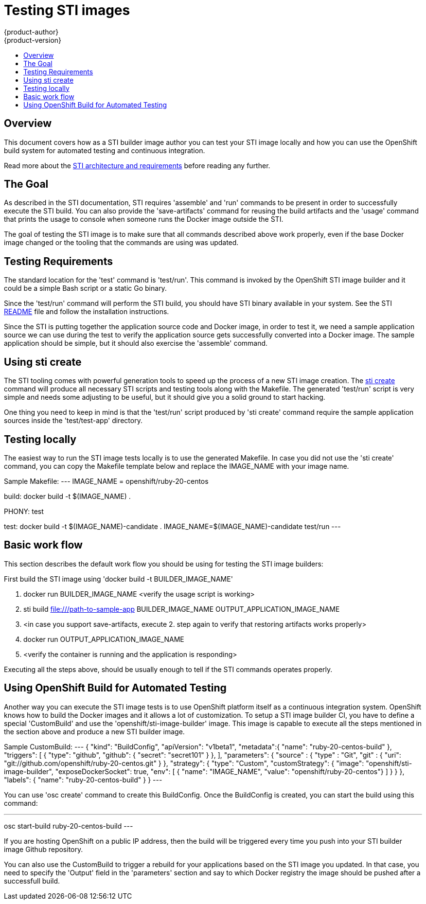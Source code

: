 = Testing STI images
{product-author}
{product-version}
:data-uri:
:icons:
:experimental:
:toc: macro
:toc-title:

toc::[]

== Overview

This document covers how as a STI builder image author you can test your
STI image locally and how you can use the OpenShift build system for automated
testing and continuous integration.

Read more about the link:sti[STI architecture and requirements] before reading
any further.

== The Goal

As described in the STI documentation, STI requires 'assemble' and 'run'
commands to be present in order to successfully execute the STI build.  You can
also provide the 'save-artifacts' command for reusing the build artifacts and
the 'usage' command that prints the usage to console when someone runs the
Docker image outside the STI.

The goal of testing the STI image is to make sure that all commands described
above work properly, even if the base Docker image changed or the tooling that
the commands are using was updated.

== Testing Requirements

The standard location for the 'test' command is 'test/run'. This command is
invoked by the OpenShift STI image builder and it could be a simple Bash script
or a static Go binary.

Since the 'test/run' command will perform the STI build, you should have STI
binary available in your system. See the STI
https://github.com/openshift/source-to-image/blob/master/README.md#installation[README]
file and follow the installation instructions.

Since the STI is putting together the application source code and Docker image,
in order to test it, we  need a sample application source we can use during the
test to verify the application source gets successfully converted into a Docker
image. The sample application should be simple, but it should also exercise the
'assemble' command.

== Using sti create

The STI tooling comes with powerful generation tools to speed up the process of
a new STI image creation. The
https://github.com/openshift/source-to-image/blob/master/docs/cli.md#sti-create:[sti
create] command will produce all necessary STI scripts and testing tools along with the
Makefile. The generated 'test/run' script is very simple and needs some
adjusting to be useful, but it should give you a solid ground to start hacking.

One thing you need to keep in mind is that the 'test/run' script produced by
'sti create' command require the sample application sources inside the
'test/test-app' directory.

== Testing locally

The easiest way to run the STI image tests locally is to use the generated
Makefile. In case you did not use the 'sti create' command, you can copy the
Makefile template below and replace the IMAGE_NAME with your image name.

Sample Makefile:
---
IMAGE_NAME = openshift/ruby-20-centos

build:
	docker build -t $(IMAGE_NAME) .

.PHONY: test
test:
	docker build -t $(IMAGE_NAME)-candidate .
	IMAGE_NAME=$(IMAGE_NAME)-candidate test/run
---

== Basic work flow

This section describes the default work flow you should be using for testing the
STI image builders:

First build the STI image using 'docker build -t BUILDER_IMAGE_NAME'

1. docker run BUILDER_IMAGE_NAME <verify the usage script is working>
1. sti build file:///path-to-sample-app BUILDER_IMAGE_NAME OUTPUT_APPLICATION_IMAGE_NAME
1. <in case you support save-artifacts, execute 2. step again to verify that
   restoring artifacts works properly>
1. docker run OUTPUT_APPLICATION_IMAGE_NAME
1. <verify the container is running and the application is responding>

Executing all the steps above, should be usually enough to tell if the STI
commands operates properly.

== Using OpenShift Build for Automated Testing

Another way you can execute the STI image tests is to use OpenShift platform
itself as a continuous integration system. OpenShift knows how to build the
Docker images and it allows a lot of customization. To setup a STI image builder
CI, you have to define a special 'CustomBuild' and use the
'openshift/sti-image-builder' image. This image is capable to execute all the
steps mentioned in the section above and produce a new STI builder image.


Sample CustomBuild:
---
{
  "kind": "BuildConfig",
  "apiVersion": "v1beta1",
  "metadata":{
    "name": "ruby-20-centos-build"
  },
  "triggers": [
    {
      "type": "github",
      "github": {
        "secret": "secret101"
      }
    },
  ],
  "parameters": {
    "source" : {
      "type" : "Git",
      "git" : {
        "uri": "git://github.com/openshift/ruby-20-centos.git"
      }
    },
    "strategy": {
      "type": "Custom",
      "customStrategy": {
        "image": "openshift/sti-image-builder",
        "exposeDockerSocket": true,
        "env": [
          { "name": "IMAGE_NAME", "value": "openshift/ruby-20-centos"}
        ]
      }
    }
  },
  "labels": {
    "name": "ruby-20-centos-build"
  }
}
---

You can use 'osc create' command to create this BuildConfig. Once the
BuildConfig is created, you can start the build using this command:

---
osc start-build ruby-20-centos-build
---

If you are hosting OpenShift on a public IP address, then the build will be
triggered every time you push into your STI builder image Github repository.

You can also use the CustomBuild to trigger a rebuild for your applications
based on the STI image you updated. In that case, you need to specify the
'Output' field in the 'parameters' section and say to which Docker registry the
image should be pushed after a successfull build.
